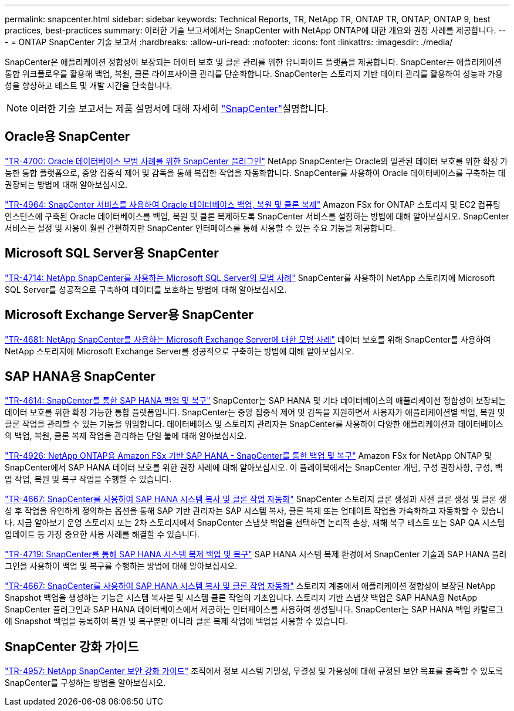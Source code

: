 ---
permalink: snapcenter.html 
sidebar: sidebar 
keywords: Technical Reports, TR, NetApp TR, ONTAP TR, ONTAP, ONTAP 9, best practices, best-practices 
summary: 이러한 기술 보고서에서는 SnapCenter with NetApp ONTAP에 대한 개요와 권장 사례를 제공합니다. 
---
= ONTAP SnapCenter 기술 보고서
:hardbreaks:
:allow-uri-read: 
:nofooter: 
:icons: font
:linkattrs: 
:imagesdir: ./media/


[role="lead"]
SnapCenter은 애플리케이션 정합성이 보장되는 데이터 보호 및 클론 관리를 위한 유니파이드 플랫폼을 제공합니다. SnapCenter는 애플리케이션 통합 워크플로우를 활용해 백업, 복원, 클론 라이프사이클 관리를 단순화합니다. SnapCenter는 스토리지 기반 데이터 관리를 활용하여 성능과 가용성을 향상하고 테스트 및 개발 시간을 단축합니다.

[NOTE]
====
이러한 기술 보고서는 제품 설명서에 대해 자세히 link:https://docs.netapp.com/us-en/snapcenter/index.html["SnapCenter"^]설명합니다.

====


== Oracle용 SnapCenter

link:https://www.netapp.com/pdf.html?item=/media/12403-tr4700.pdf["TR-4700: Oracle 데이터베이스 모범 사례를 위한 SnapCenter 플러그인"^]
NetApp SnapCenter는 Oracle의 일관된 데이터 보호를 위한 확장 가능한 통합 플랫폼으로, 중앙 집중식 제어 및 감독을 통해 복잡한 작업을 자동화합니다. SnapCenter를 사용하여 Oracle 데이터베이스를 구축하는 데 권장되는 방법에 대해 알아보십시오.

link:https://docs.netapp.com/us-en/netapp-solutions/databases/snapctr_svcs_ora.html["TR-4964: SnapCenter 서비스를 사용하여 Oracle 데이터베이스 백업, 복원 및 클론 복제"^] Amazon FSx for ONTAP 스토리지 및 EC2 컴퓨팅 인스턴스에 구축된 Oracle 데이터베이스를 백업, 복원 및 클론 복제하도록 SnapCenter 서비스를 설정하는 방법에 대해 알아보십시오. SnapCenter 서비스는 설정 및 사용이 훨씬 간편하지만 SnapCenter 인터페이스를 통해 사용할 수 있는 주요 기능을 제공합니다.



== Microsoft SQL Server용 SnapCenter

link:https://www.netapp.com/pdf.html?item=/media/12400-tr4714.pdf["TR-4714: NetApp SnapCenter를 사용하는 Microsoft SQL Server의 모범 사례"^]
SnapCenter를 사용하여 NetApp 스토리지에 Microsoft SQL Server를 성공적으로 구축하여 데이터를 보호하는 방법에 대해 알아보십시오.



== Microsoft Exchange Server용 SnapCenter

link:https://www.netapp.com/es/pdf.html?item=/es/media/12398-tr-4681.pdf["TR-4681: NetApp SnapCenter를 사용하는 Microsoft Exchange Server에 대한 모범 사례"^]
데이터 보호를 위해 SnapCenter를 사용하여 NetApp 스토리지에 Microsoft Exchange Server를 성공적으로 구축하는 방법에 대해 알아보십시오.



== SAP HANA용 SnapCenter

link:https://docs.netapp.com/us-en/netapp-solutions-sap/backup/saphana-br-scs-overview.html["TR-4614: SnapCenter를 통한 SAP HANA 백업 및 복구"^] SnapCenter는 SAP HANA 및 기타 데이터베이스의 애플리케이션 정합성이 보장되는 데이터 보호를 위한 확장 가능한 통합 플랫폼입니다. SnapCenter는 중앙 집중식 제어 및 감독을 지원하면서 사용자가 애플리케이션별 백업, 복원 및 클론 작업을 관리할 수 있는 기능을 위임합니다. 데이터베이스 및 스토리지 관리자는 SnapCenter를 사용하여 다양한 애플리케이션과 데이터베이스의 백업, 복원, 클론 복제 작업을 관리하는 단일 툴에 대해 알아보십시오.

link:https://docs.netapp.com/us-en/netapp-solutions-sap/backup/amazon-fsx-overview.html["TR-4926: NetApp ONTAP용 Amazon FSx 기반 SAP HANA - SnapCenter를 통한 백업 및 복구"^] Amazon FSx for NetApp ONTAP 및 SnapCenter에서 SAP HANA 데이터 보호를 위한 권장 사례에 대해 알아보십시오. 이 플레이북에서는 SnapCenter 개념, 구성 권장사항, 구성, 백업 작업, 복원 및 복구 작업을 수행할 수 있습니다.

link:https://docs.netapp.com/us-en/netapp-solutions-sap/lifecycle/sc-copy-clone-introduction.html["TR-4667: SnapCenter를 사용하여 SAP HANA 시스템 복사 및 클론 작업 자동화"^] SnapCenter 스토리지 클론 생성과 사전 클론 생성 및 클론 생성 후 작업을 유연하게 정의하는 옵션을 통해 SAP 기반 관리자는 SAP 시스템 복사, 클론 복제 또는 업데이트 작업을 가속화하고 자동화할 수 있습니다. 지금 알아보기 운영 스토리지 또는 2차 스토리지에서 SnapCenter 스냅샷 백업을 선택하면 논리적 손상, 재해 복구 테스트 또는 SAP QA 시스템 업데이트 등 가장 중요한 사용 사례를 해결할 수 있습니다.

link:https://www.netapp.com/pdf.html?item=/media/17030-tr4719.pdf["TR-4719: SnapCenter를 통해 SAP HANA 시스템 복제 백업 및 복구"^]
SAP HANA 시스템 복제 환경에서 SnapCenter 기술과 SAP HANA 플러그인을 사용하여 백업 및 복구를 수행하는 방법에 대해 알아보십시오.

link:https://docs.netapp.com/us-en/netapp-solutions-sap/lifecycle/sc-copy-clone-introduction.html["TR-4667: SnapCenter를 사용하여 SAP HANA 시스템 복사 및 클론 작업 자동화"^] 스토리지 계층에서 애플리케이션 정합성이 보장된 NetApp Snapshot 백업을 생성하는 기능은 시스템 복사본 및 시스템 클론 작업의 기초입니다. 스토리지 기반 스냅샷 백업은 SAP HANA용 NetApp SnapCenter 플러그인과 SAP HANA 데이터베이스에서 제공하는 인터페이스를 사용하여 생성됩니다. SnapCenter는 SAP HANA 백업 카탈로그에 Snapshot 백업을 등록하여 복원 및 복구뿐만 아니라 클론 복제 작업에 백업을 사용할 수 있습니다.



== SnapCenter 강화 가이드

link:https://www.netapp.com/pdf.html?item=/media/82393-tr-4957.pdf["TR-4957: NetApp SnapCenter 보안 강화 가이드"^]
조직에서 정보 시스템 기밀성, 무결성 및 가용성에 대해 규정된 보안 목표를 충족할 수 있도록 SnapCenter를 구성하는 방법을 알아보십시오.
